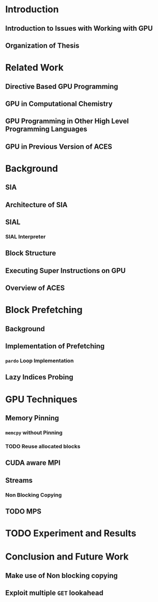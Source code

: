 * Introduction
** Introduction to Issues with Working with GPU
** Organization of Thesis
* Related Work
** Directive Based GPU Programming
** GPU in Computational Chemistry
** GPU Programming in Other High Level Programming Languages
** GPU in Previous Version of ACES
* Background
** SIA
** Architecture of SIA
** SIAL
*** SIAL Interpreter
** Block Structure
** Executing Super Instructions on GPU
** Overview of ACES
* Block Prefetching
** Background
** Implementation of Prefetching
*** ~pardo~ Loop Implementation
** Lazy Indices Probing
* GPU Techniques
** Memory Pinning
*** ~memcpy~ without Pinning
*** TODO Reuse allocated blocks
** CUDA aware MPI
** Streams
*** Non Blocking Copying
** TODO MPS
* TODO Experiment and Results
* Conclusion and Future Work
** Make use of Non blocking copying
** Exploit multiple ~GET~ lookahead
